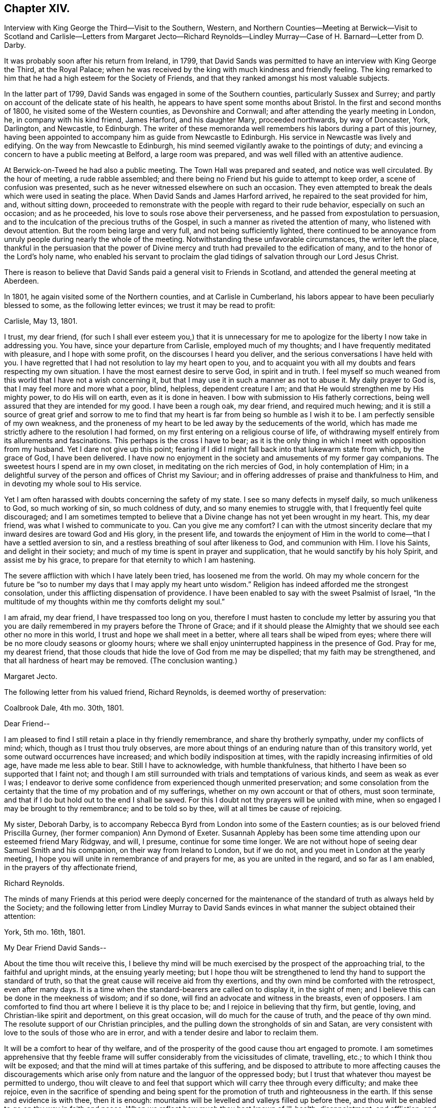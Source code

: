 == Chapter XIV.

Interview with King George the Third--Visit to the Southern, Western,
and Northern Counties--Meeting at Berwick--Visit to Scotland and
Carlisle--Letters from Margaret Jecto--Richard Reynolds--Lindley
Murray--Case of H. Barnard--Letter from D. Darby.

It was probably soon after his return from Ireland, in 1799,
that David Sands was permitted to have an interview with King George the Third,
at the Royal Palace;
when he was received by the king with much kindness and friendly feeling.
The king remarked to him that he had a high esteem for the Society of Friends,
and that they ranked amongst his most valuable subjects.

In the latter part of 1799, David Sands was engaged in some of the Southern counties,
particularly Sussex and Surrey;
and partly on account of the delicate state of his health,
he appears to have spent some months about Bristol.
In the first and second months of 1800, he visited some of the Western counties,
as Devonshire and Cornwall; and after attending the yearly meeting in London, he,
in company with his kind friend, James Harford, and his daughter Mary,
proceeded northwards, by way of Doncaster, York, Darlington, and Newcastle, to Edinburgh.
The writer of these memoranda well remembers his labors during a part of this journey,
having been appointed to accompany him as guide from Newcastle to Edinburgh.
His service in Newcastle was lively and edifying.
On the way from Newcastle to Edinburgh,
his mind seemed vigilantly awake to the pointings of duty;
and evincing a concern to have a public meeting at Belford, a large room was prepared,
and was well filled with an attentive audience.

At Berwick-on-Tweed he had also a public meeting.
The Town Hall was prepared and seated, and notice was well circulated.
By the hour of meeting, a rude rabble assembled;
and there being no Friend but his guide to attempt to keep order,
a scene of confusion was presented,
such as he never witnessed elsewhere on such an occasion.
They even attempted to break the deals which were used in seating the place.
When David Sands and James Harford arrived, he repaired to the seat provided for him,
and, without sitting down,
proceeded to remonstrate with the people with regard to their rude behavior,
especially on such an occasion; and as he proceeded,
his love to souls rose above their perverseness,
and he passed from expostulation to persuasion,
and to the inculcation of the precious truths of the Gospel,
in such a manner as riveted the attention of many, who listened with devout attention.
But the room being large and very full, and not being sufficiently lighted,
there continued to be annoyance from unruly people during nearly the whole of the meeting.
Notwithstanding these unfavorable circumstances, the writer left the place,
thankful in the persuasion that the power of Divine mercy
and truth had prevailed to the edification of many,
and to the honor of the Lord`'s holy name,
who enabled his servant to proclaim the glad tidings
of salvation through our Lord Jesus Christ.

There is reason to believe that David Sands paid a general visit to Friends in Scotland,
and attended the general meeting at Aberdeen.

In 1801, he again visited some of the Northern counties, and at Carlisle in Cumberland,
his labors appear to have been peculiarly blessed to some,
as the following letter evinces; we trust it may be read to profit:

Carlisle, May 13, 1801.

I trust, my dear friend,
(for such I shall ever esteem you,) that it is unnecessary for
me to apologize for the liberty I now take in addressing you.
You have, since your departure from Carlisle, employed much of my thoughts;
and I have frequently meditated with pleasure, and I hope with some profit,
on the discourses I heard you deliver,
and the serious conversations I have held with you.
I have regretted that I had not resolution to lay my heart open to you,
and to acquaint you with all my doubts and fears respecting my own situation.
I have the most earnest desire to serve God, in spirit and in truth.
I feel myself so much weaned from this world that I have not a wish concerning it,
but that I may use it in such a manner as not to abuse it.
My daily prayer to God is, that I may feel more and more what a poor, blind, helpless,
dependent creature I am; and that He would strengthen me by His mighty power,
to do His will on earth, even as it is done in heaven.
I bow with submission to His fatherly corrections,
being well assured that they are intended for my good.
I have been a rough oak, my dear friend, and required much hewing;
and it is still a source of great grief and sorrow to me to find
that my heart is far from being so humble as I wish it to be.
I am perfectly sensible of my own weakness,
and the proneness of my heart to be led away by the seducements of the world,
which has made me strictly adhere to the resolution I had formed,
on my first entering on a religious course of life,
of withdrawing myself entirely from its allurements and fascinations.
This perhaps is the cross I have to bear;
as it is the only thing in which I meet with opposition from my husband.
Yet I dare not give up this point;
fearing if I did I might fall back into that lukewarm state from which,
by the grace of God, I have been delivered.
I have now no enjoyment in the society and amusements of my former gay companions.
The sweetest hours I spend are in my own closet,
in meditating on the rich mercies of God, in holy contemplation of Him;
in a delightful survey of the person and offices of Christ my Saviour;
and in offering addresses of praise and thankfulness to Him,
and in devoting my whole soul to His service.

Yet I am often harassed with doubts concerning the safety of my state.
I see so many defects in myself daily, so much unlikeness to God, so much working of sin,
so much coldness of duty, and so many enemies to struggle with,
that I frequently feel quite discouraged;
and I am sometimes tempted to believe that a Divine
change has not yet been wrought in my heart.
This, my dear friend, was what I wished to communicate to you.
Can you give me any comfort?
I can with the utmost sincerity declare that my inward
desires are toward God and His glory,
in the present life,
and towards the enjoyment of Him in the world to
come--that I have a settled aversion to sin,
and a restless breathing of soul after likeness to God, and communion with Him.
I love his Saints, and delight in their society;
and much of my time is spent in prayer and supplication,
that he would sanctify by his holy Spirit, and assist me by his grace,
to prepare for that eternity to which I am hastening.

The severe affliction with which I have lately been tried, has loosened me from the world.
Oh may my whole concern for the future be "`so to
number my days that I may apply my heart unto wisdom.`"
Religion has indeed afforded me the strongest consolation,
under this afflicting dispensation of providence.
I have been enabled to say with the sweet Psalmist of Israel,
"`In the multitude of my thoughts within me thy comforts delight my soul.`"

I am afraid, my dear friend, I have trespassed too long on you,
therefore I must hasten to conclude my letter by assuring you that
you are daily remembered in my prayers before the Throne of Grace;
and if it should please the Almighty that we should see each other no more in this world,
I trust and hope we shall meet in a better, where all tears shall be wiped from eyes;
where there will be no more cloudy seasons or gloomy hours;
where we shall enjoy uninterrupted happiness in the presence of God.
Pray for me, my dearest friend,
that those clouds that hide the love of God from me may be dispelled;
that my faith may be strengthened, and that all hardness of heart may be removed.
(The conclusion wanting.)

Margaret Jecto.

The following letter from his valued friend, Richard Reynolds,
is deemed worthy of preservation:

Coalbrook Dale, 4th mo.
30th, 1801.

Dear Friend--

I am pleased to find I still retain a place in thy friendly remembrance,
and share thy brotherly sympathy, under my conflicts of mind; which,
though as I trust thou truly observes,
are more about things of an enduring nature than of this transitory world,
yet some outward occurrences have increased; and which bodily indisposition at times,
with the rapidly increasing infirmities of old age, have made me less able to bear.
Still I have to acknowledge, with humble thankfulness,
that hitherto I have been so supported that I faint not;
and though I am still surrounded with trials and temptations of various kinds,
and seem as weak as ever I was;
I endeavor to derive some confidence from experienced though unmerited preservation;
and some consolation from the certainty that the time of my probation and of my sufferings,
whether on my own account or that of others, must soon terminate,
and that if I do but hold out to the end I shall be saved.
For this I doubt not thy prayers will be united with mine,
when so engaged I may be brought to thy remembrance; and to be told so by thee,
will at all times be cause of rejoicing.

My sister, Deborah Darby,
is to accompany Rebecca Byrd from London into some of the Eastern counties;
as is our beloved friend Priscilla Gurney, (her former companion) Ann Dymond of Exeter.
Susannah Appleby has been some time attending upon our esteemed friend Mary Ridgway,
and will, I presume, continue for some time longer.
We are not without hope of seeing dear Samuel Smith and his companion,
on their way from Ireland to London, but if we do not,
and you meet in London at the yearly meeting,
I hope you will unite in remembrance of and prayers for me,
as you are united in the regard, and so far as I am enabled,
in the prayers of thy affectionate friend,

Richard Reynolds.

The minds of many Friends at this period were deeply concerned for the
maintenance of the standard of truth as always held by the Society;
and the following letter from Lindley Murray to David Sands
evinces in what manner the subject obtained their attention:

York, 5th mo.
16th, 1801.

My Dear Friend David Sands--

About the time thou wilt receive this,
I believe thy mind will be much exercised by the prospect of the approaching trial,
to the faithful and upright minds, at the ensuing yearly meeting;
but I hope thou wilt be strengthened to lend thy hand to support the standard of truth,
so that the great cause will receive aid from thy exertions,
and thy own mind be comforted with the retrospect, even after many days.
It is a time when the standard-bearers are called on to display it, in the sight of men;
and I believe this can be done in the meekness of wisdom; and if so done,
will find an advocate and witness in the breasts, even of opposers.
I am comforted to find thou art where I believe it is thy place to be;
and I rejoice in believing that thy firm, but gentle, loving,
and Christian-like spirit and deportment, on this great occasion,
will do much for the cause of truth, and the peace of thy own mind.
The resolute support of our Christian principles,
and the pulling down the strongholds of sin and Satan,
are very consistent with love to the souls of those who are in error,
and with a tender desire and labor to reclaim them.

It will be a comfort to hear of thy welfare,
and of the prosperity of the good cause thou art engaged to promote.
I am sometimes apprehensive that thy feeble frame will suffer
considerably from the vicissitudes of climate,
travelling, etc.; to which I think thou wilt be exposed;
and that the mind will at times partake of this suffering,
and be disposed to attribute to more affecting causes the discouragements
which arise only from nature and the languor of the oppressed body;
but I trust that whatever thou mayest be permitted to undergo,
thou wilt cleave to and feel that support which will carry thee through every difficulty;
and make thee rejoice,
even in the sacrifice of spending and being spent for the
promotion of truth and righteousness in the earth.
If this sense and evidence is with thee, then it is enough:
mountains will be levelled and valleys filled up before thee,
and thou wilt be enabled to go on thy way in faith and peace.
When we reflect how much thou hast known of ill-health, disappointment, and affliction,
and how manifestly the Good Hand has been underneath to support and encourage thee,
we trust that confidence, even strong confidence in His goodness and faithfulness,
will never forsake thee; but the language of thy heart, even in deep probations, will be,
"`Lord, thou hast been with me from my youth;
thou hast redeemed me from the vanities of this world,
and set my affections towards thy blessed kingdom; thou hast sustained me in sore trials,
and when in sadness, hast been about my bed and my path.
Thou hast opened a way where I could see no way,
and hast raised the language of holy confidence and triumph in thy goodness and love.
Such marks of thy fatherly care bind me in submission.
I will not dishonor thee, and wound my own spirit,
by distrusting thy protection and favor.
All the evils of this life are not only transient as the morning dew,
but they are as the drops of the bucket,
in comparison of that joy and crown which thou hast given me to believe will,
through thy unutterable mercy, be my happy reward and portion.`"

It gave us much pleasure to perceive, by the tenor of thy letters,
that thy mind was favored with more comfort and cheerfulness than is often thy portion;
I hope it will continue to be thy lot, if not altogether, yet with few interruptions;
because it is better for the spirit and the body,
and not only invites beholders to enlist under a
Master who so visibly makes his servants happy,
but makes the servant more effectual to labor in promoting piety and virtue amongst men.
The depressed mind goes heavily on its way; and sometimes by the livery of sorrow,
may discourage some from entering or persevering in the service.
You have often to tell others that "`wisdom`'s ways are ways of pleasantness,
and that all her paths are peace;`" and when you are living examples of this happy truth,
you beautify and forcibly illustrate what you say.
There are few persons who have greater cause to rejoice in the Lord,
or to joy in the God of their salvation, than my beloved Friend.
He has been with thee from youth to gray hair;
He has caused thee to labor abundantly in His vineyard;
He has given thee a multitude of seals, attesting thy ministry;
and He has on many occasions supported and protected
thee in the midst of danger and discouragement.
When, therefore, the moments of distress approach,
and cast their sickening gloom around thee,
it will be good to remember the condition and language of the Psalmist of Israel,
who was in similar circumstances, "`Why art thou cast down, oh my soul;
and why art thou disquieted within me.`"
"`I will remember the Lord from beyond Jordan,`" etc.,
where he had received strong tokens of Divine favor,
the recollection of which renewed his confidence and strength.
I hope to have the comfort of hearing from thee soon;
and in that love which changeth not, remain thy affectionate friend,

Lindley Murray.

The yearly meeting of 1801 was now approaching,
in the proceedings of which David Sands could not but feel deeply interested.

The reader will have observed an allusion to Hannah Barnard.
She came as a minister with proper certificates from America,
and during her travels developed unsoundness in doctrine,
similar to that which had been manifested in Ireland.
Her case obtained the attention of the Morning Meeting in London,
which took proper steps to prevent her further travelling in the ministry;
and she was dealt with for her unscriptural opinions.
She appealed against the disciplinary proceedings
which had become necessary in thus restricting her,
to the yearly meeting in 1801; which, after a weighty and solemn deliberation,
decided against her;
and she was ultimately disowned as a member of our religious
society by the monthly meeting in America to which she belonged.

A few were carried away by the plausibility of her public addresses,
during her stay in England;
but they were in several instances known to be unsatisfactory
to those of other religious denominations,
as well as to Friends.
The Society generally was too well persuaded and convinced of the importance
of faithfully maintaining our testimony to the doctrine of the Godhead of Christ,
and his propitiatory sacrifice;
and of the Divine authority and inspiration of the Scriptures of truth,
to be greatly shaken.

In the latter part of this year,
David Sands appears to have been engaged in the southwestern counties,
and after the yearly meeting of 1802, which he attended, and had some acceptable service,
he visited Essex and Suffolk, and in the 10th mo.
he appears to have been engaged in Sussex and Surrey quarterly meeting;
also in Northamptonshire; after which he spent some time about Bath and Bristol.

The following letter from Deborah Darby is worthy of preservation, though short;
the rather because nothing has yet been published respecting the long
and arduous labors and travels of this dedicated handmaid of the Lord,
whose labors in the gospel were blessed to many,
even to the awakening and convincement of some who in afterlife
proved eminent instruments in the Lord`'s hand,
in proclaiming the everlasting gospel of life and salvation through Jesus Christ,
and that to many and distant nations.
In her travels in America, and subsequently, her friend Rebecca Young,
afterwards wife of William Byrd, was her fellow-laborer:

Godalming, 5th mo.
30th, 1802.

My Dear Friend and Brother, David Sands--

I am obliged by thy kind attention in writing me.
Thy fellowship is precious to me, and thy sympathy reviving.
I have felt my mind nearly interested in thy exercises,
and sincerely desire thy support and comfort under them;
and trust that He who hath been with thee in six troubles,
will be with thee in the seventh,
and give thee occasion to commemorate His goodness
in the language of "`Return unto thy rest,
oh my soul, for the Lord hath dealt bountifully with thee.`"

I have esteemed it a favor that I have been permitted to attend the late yearly meeting.
It has tended to the revival of my hope that the Lord is
still waiting to be gracious unto a backsliding people,
and is willing to turn our captivity, so that Jacob may rejoice and Israel be glad.
But be that as it may, "`Those who suffer with Christ will also reign with him.`"
When thou writes home, please to convey my dear love to thy relations,
and accept a large share thyself, from thy sincere friend,

Deborah Darby.

William and Rebecca Byrd`'s love to their beloved friend David Sands;
they nearly unite in the above affectionate salutation,
and sincerely desire that best support and direction
may continue to attend him in all his steps;
that whenever a retreat is sounded from the present field of arduous labor,
it may be attended with the possession of that peace
which the world can neither give nor take away.

In the spring of 1803, David Sands was at Worcester, and on the 10th of 4th mo.
he attended two marriages there.
During the rest of that year he appears to have spent much of his time about London,
Bristol, and Bath; at the latter place chiefly on account of his health;
which appears to have been greatly benefited by the Bath waters:
but he was often industriously engaged laboring in
his high vocation as a minister of the Gospel.

In 1804, he appears to have been laboring in some parts of Yorkshire,
and in Cheshire and Staffordshire quarterly meeting, also in Lancashire.
There is amongst his papers the substance of a testimony
which he bore in a public meeting at Macclesfield,
on the 24th of 5th mo., 1804;
and as there is frequent allusion in it to his own
religious experience in the early part of his life,
it is deemed worthy of a place in the Appendix to these Memoirs.
It may be regarded also as affording lively evidence,
not only of the style and character of his ministry,
but also of his soundness and clearness in word and doctrine.
It appears to have been taken down in shorthand by a person not of our Society.

In the spring of 1805,
the time arrived when this devoted servant of the
Lord saw his way clear to leave the shores of England,
where he had been engaged to labor in promoting the
glory of God and the good of souls for so many years,
and to return to his family and friends in America.
It may be seen, by the letters which from time to time he wrote to them,
that he not only often had them in tender and affectionate remembrance, but that,
from the second year of his travels in Europe,
he cherished the expectation of joining them after a moderate lapse of time.
In the lengthened period of service which was allotted him,
great at times must have been his trials both of faith and patience.
In the course of his arduous service, both in his own country and in Europe,
he frequently felt the absolute necessity, in order to ensure true peace of mind,
of obeying the Scripture injunction,
that when "`the Lord was pleased to show him light`" upon his path,
it then became his duty to "`bind the sacrifice as with cords to the horns of the altar,`"
and humbly and reverently follow his Divine Leader in the way of his requirings,
however much in the cross to his natural inclination.

Much sympathy was felt with this dedicated servant
of Christ in the course of these his trials,
by many of his friends, both in England and America,
which was evinced in a variety of ways.
Previous to his embarkation,
he received the following kind and brotherly salutation
from his long-tried friend Richard Reynolds.
Many of his dear friends in England felt deeply interested
for his preservation and welfare.
